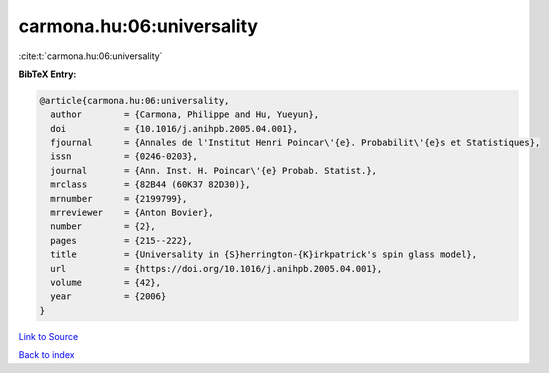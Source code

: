 carmona.hu:06:universality
==========================

:cite:t:`carmona.hu:06:universality`

**BibTeX Entry:**

.. code-block:: bibtex

   @article{carmona.hu:06:universality,
     author        = {Carmona, Philippe and Hu, Yueyun},
     doi           = {10.1016/j.anihpb.2005.04.001},
     fjournal      = {Annales de l'Institut Henri Poincar\'{e}. Probabilit\'{e}s et Statistiques},
     issn          = {0246-0203},
     journal       = {Ann. Inst. H. Poincar\'{e} Probab. Statist.},
     mrclass       = {82B44 (60K37 82D30)},
     mrnumber      = {2199799},
     mrreviewer    = {Anton Bovier},
     number        = {2},
     pages         = {215--222},
     title         = {Universality in {S}herrington-{K}irkpatrick's spin glass model},
     url           = {https://doi.org/10.1016/j.anihpb.2005.04.001},
     volume        = {42},
     year          = {2006}
   }

`Link to Source <https://doi.org/10.1016/j.anihpb.2005.04.001},>`_


`Back to index <../By-Cite-Keys.html>`_
